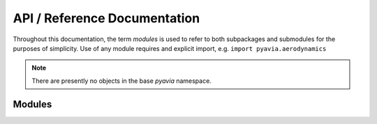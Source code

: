 .. _api_ref:

=============================
API / Reference Documentation
=============================

.. module:: pyavia

Throughout this documentation, the term `modules` is used to refer to both
subpackages and submodules for the purposes of simplicity.  Use of any module
requires and explicit import, e.g. ``import pyavia.aerodynamics``

.. note:: There are presently no objects in the base `pyavia` namespace.

Modules
-------

.. autosummary::
    :toctree: _generated/

    aerodynamics
    dynamics
    fluids
    numeric
    propulsion
    structures
    units
    util

    containers
    fortran
    state